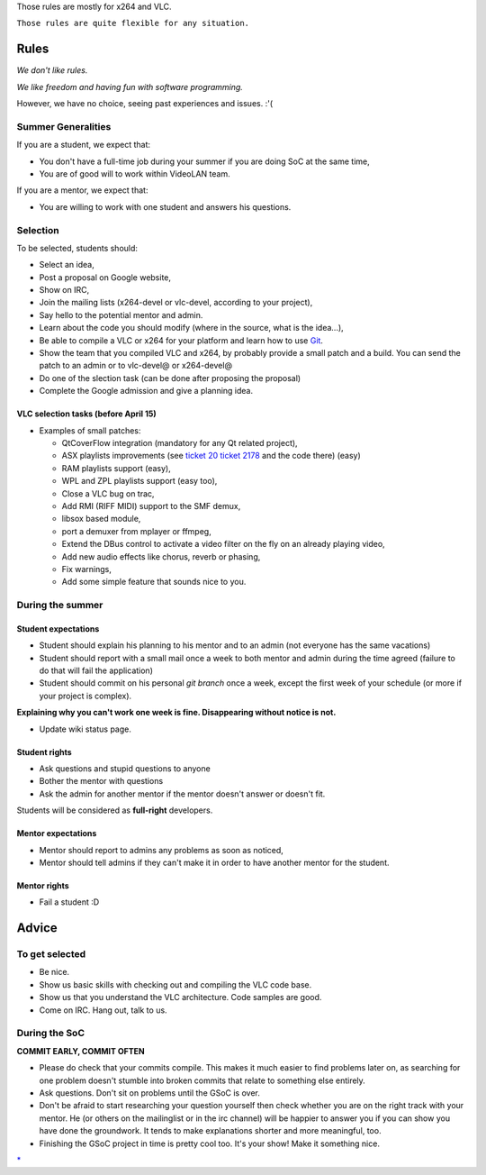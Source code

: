 Those rules are mostly for x264 and VLC.

``Those rules are quite flexible for any situation.``

Rules
=====

*We don't like rules.*

*We like freedom and having fun with software programming.*

However, we have no choice, seeing past experiences and issues. :'(

Summer Generalities
-------------------

If you are a student, we expect that:

-  You don't have a full-time job during your summer if you are doing SoC at the same time,
-  You are of good will to work within VideoLAN team.

If you are a mentor, we expect that:

-  You are willing to work with one student and answers his questions.

Selection
---------

To be selected, students should:

-  Select an idea,
-  Post a proposal on Google website,
-  Show on IRC,
-  Join the mailing lists (x264-devel or vlc-devel, according to your project),
-  Say hello to the potential mentor and admin.

-  Learn about the code you should modify (where in the source, what is the idea...),
-  Be able to compile a VLC or x264 for your platform and learn how to use `Git <Git>`__.
-  Show the team that you compiled VLC and x264, by probably provide a small patch and a build. You can send the patch to an admin or to vlc-devel@ or x264-devel@

-  Do one of the slection task (can be done after proposing the proposal)
-  Complete the Google admission and give a planning idea.

VLC selection tasks (before April 15)
~~~~~~~~~~~~~~~~~~~~~~~~~~~~~~~~~~~~~

-  Examples of small patches:

   -  QtCoverFlow integration (mandatory for any Qt related project),
   -  ASX playlists improvements (see `ticket 20 <http://trac.videolan.org/vlc/ticket/20>`__ `ticket 2178 <http://trac.videolan.org/vlc/ticket/2178>`__ and the code there) (easy)
   -  RAM playlists support (easy),
   -  WPL and ZPL playlists support (easy too),
   -  Close a VLC bug on trac,
   -  Add RMI (RIFF MIDI) support to the SMF demux,
   -  libsox based module,
   -  port a demuxer from mplayer or ffmpeg,
   -  Extend the DBus control to activate a video filter on the fly on an already playing video,
   -  Add new audio effects like chorus, reverb or phasing,
   -  Fix warnings,
   -  Add some simple feature that sounds nice to you.

During the summer
-----------------

Student expectations
~~~~~~~~~~~~~~~~~~~~

-  Student should explain his planning to his mentor and to an admin (not everyone has the same vacations)
-  Student should report with a small mail once a week to both mentor and admin during the time agreed (failure to do that will fail the application)
-  Student should commit on his personal *git branch* once a week, except the first week of your schedule (or more if your project is complex).

**Explaining why you can't work one week is fine. Disappearing without notice is not.**

-  Update wiki status page.

Student rights
~~~~~~~~~~~~~~

-  Ask questions and stupid questions to anyone
-  Bother the mentor with questions
-  Ask the admin for another mentor if the mentor doesn't answer or doesn't fit.

Students will be considered as **full-right** developers.

Mentor expectations
~~~~~~~~~~~~~~~~~~~

-  Mentor should report to admins any problems as soon as noticed,
-  Mentor should tell admins if they can't make it in order to have another mentor for the student.

Mentor rights
~~~~~~~~~~~~~

-  Fail a student :D

Advice
======

To get selected
---------------

-  Be nice.
-  Show us basic skills with checking out and compiling the VLC code base.
-  Show us that you understand the VLC architecture. Code samples are good.
-  Come on IRC. Hang out, talk to us.

During the SoC
--------------

**COMMIT EARLY, COMMIT OFTEN**

-  Please do check that your commits compile. This makes it much easier to find problems later on, as searching for one problem doesn't stumble into broken commits that relate to something else entirely.
-  Ask questions. Don't sit on problems until the GSoC is over.
-  Don't be afraid to start researching your question yourself then check whether you are on the right track with your mentor. He (or others on the mailinglist or in the irc channel) will be happier to answer you if you can show you have done the groundwork. It tends to make explanations shorter and more meaningful, too.
-  Finishing the GSoC project in time is pretty cool too. It's your show! Make it something nice.

.. raw:: mediawiki

   {{GSoC}}

`\* <Category:SoC_2009_Project>`__
